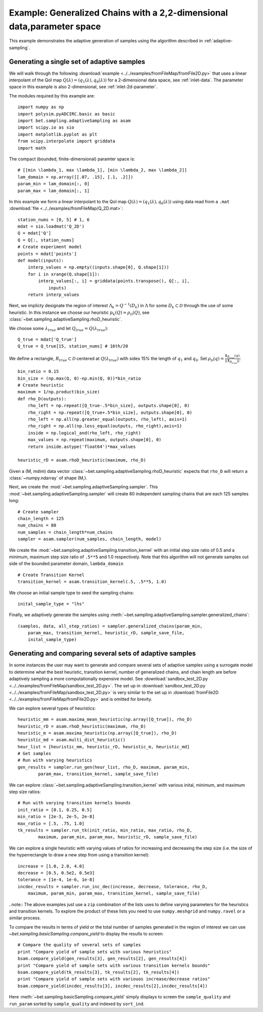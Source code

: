 .. _fromFile2D:
=======================================================================
Example: Generalized Chains with a 2,2-dimensional data,parameter space
=======================================================================

This example demonstrates the adaptive generation of samples using the
algorithm described in :ref:`adaptive-sampling`.

Generating a single set of adaptive samples
-------------------------------------------

We will walk through the following :download:`example
<../../examples/fromFileMap/fromFile2D.py>` that uses a linear interpolant of the QoI map
:math:`Q(\lambda) = (q_1(\lambda), q_6(\lambda))` for a 2-dimensional data
space, see :ref:`inlet-data`. The parameter space in this example is also
2-dimensional, see :ref:`inlet-2d-parameter`. 

The modules required by this example are::

    import numpy as np
    import polysim.pyADCIRC.basic as basic
    import bet.sampling.adaptiveSampling as asam
    import scipy.io as sio
    import matplotlib.pyplot as plt
    from scipy.interpolate import griddata
    import math

The compact (bounded, finite-dimensional) paramter space is::

    # [[min \lambda_1, max \lambda_1], [min \lambda_2, max \lambda_2]]
    lam_domain = np.array([[.07, .15], [.1, .2]])
    param_min = lam_domain[:, 0]
    param_max = lam_domain[:, 1]

In this example we form a linear interpolant to the QoI map :math:`Q(\lambda) =
(q_1(\lambda), q_6(\lambda))` using data read from a ``.mat`` :download:`file
<../../examples/fromFileMap/Q_2D.mat>`::

    station_nums = [0, 5] # 1, 6
    mdat = sio.loadmat('Q_2D')
    Q = mdat['Q']
    Q = Q[:, station_nums]
    # Create experiment model
    points = mdat['points']
    def model(inputs):
        interp_values = np.empty((inputs.shape[0], Q.shape[1])) 
        for i in xrange(Q.shape[1]):
            interp_values[:, i] = griddata(points.transpose(), Q[:, i],
                inputs)
        return interp_values 

Next, we implicty designate the region of interest :math:`\Lambda_k =
Q^{-1}(D_k)` in :math:`\Lambda` for some :math:`D_k \subset \mathcal{D}`
through the use of some heuristic. In this instance we choose our heuristic
:math:`p_k(Q) = \rho_\mathcal{D}(Q)`, see
:class:`~bet.sampling.adaptiveSampling.rhoD_heuristic`.

We choose some :math:`\lambda_{true}` and let :math:`Q_{true} = Q(\lambda_{true})`::

    Q_true = mdat['Q_true']
    Q_true = Q_true[15, station_nums] # 16th/20

We define a rectangle, :math:`R_{true} \subset \mathcal{D}` centered at
:math:`Q(\lambda_{true})` with sides 15% the length of :math:`q_1` and
:math:`q_6`. Set :math:`\rho_\mathcal{D}(q) = \frac{\mathbf{1}_{R_{true}}(q)}{||\mathbf{1}_{R_{true}}||}`::

    bin_ratio = 0.15
    bin_size = (np.max(Q, 0)-np.min(Q, 0))*bin_ratio
    # Create heuristic
    maximum = 1/np.product(bin_size)
    def rho_D(outputs):
        rho_left = np.repeat([Q_true-.5*bin_size], outputs.shape[0], 0)
        rho_right = np.repeat([Q_true+.5*bin_size], outputs.shape[0], 0)
        rho_left = np.all(np.greater_equal(outputs, rho_left), axis=1)
        rho_right = np.all(np.less_equal(outputs, rho_right),axis=1)
        inside = np.logical_and(rho_left, rho_right)
        max_values = np.repeat(maximum, outputs.shape[0], 0)
        return inside.astype('float64')*max_values

    heuristic_rD = asam.rhoD_heuristic(maximum, rho_D)

Given a (M, mdim) data vector
:class:`~bet.sampling.adaptiveSampling.rhoD_heuristic` expects that ``rho_D``
will return a :class:`~numpy.ndarray` of shape (M,). 

Next, we create the :mod:`~bet.sampling.adaptiveSampling.sampler`. This
:mod:`~bet.sampling.adaptiveSampling.sampler` will create 80 independent
sampling chains that are each 125 samples long::

    # Create sampler
    chain_length = 125
    num_chains = 80
    num_samples = chain_length*num_chains
    sampler = asam.sampler(num_samples, chain_length, model)

We create the :mod:`~bet.sampling.adaptiveSampling.transition_kernel` with an
initial step size ratio of 0.5 and a minimum, maximum step size ratio of
``.5**5`` and 1.0 respectively. Note that this algorithm will not generate
samples out side of the bounded parameter domain, ``lambda_domain`` ::

    # Create Transition Kernel
    transition_kernel = asam.transition_kernel(.5, .5**5, 1.0)

We choose an initial sample type to seed the sampling chains::

    inital_sample_type = "lhs"

Finally, we adaptively generate the samples using
:meth:`~bet.sampling.adaptiveSampling.sampler.generalized_chains`::

    (samples, data, all_step_ratios) = sampler.generalized_chains(param_min,
        param_max, transition_kernel, heuristic_rD, sample_save_file,
        inital_sample_type)

Generating and comparing several sets of adaptive samples
---------------------------------------------------------
In some instances the user may want to generate and compare several sets of
adaptive samples using a surrogate model to determine what the best heuristic,
transition kernel, number of generalized chains, and chain length are before
adaptively sampling a more computationally expensive model. See
:download:`sandbox_test_2D.py <../../examples/fromFileMap/sandbox_test_2D.py>`. The set up in
:download:`sandbox_test_2D.py <../../examples/fromFileMap/sandbox_test_2D.py>` is very similar to the
set up in :download:`fromFile2D <../../examples/fromFileMap/fromFile2D.py>` and is
omitted for brevity.

We can explore several types of heuristics::

    heuristic_mm = asam.maxima_mean_heuristic(np.array([Q_true]), rho_D)
    heuristic_rD = asam.rhoD_heuristic(maximum, rho_D)
    heuristic_m = asam.maxima_heuristic(np.array([Q_true]), rho_D)
    heuristic_md = asam.multi_dist_heuristic()
    heur_list = [heuristic_mm, heuristic_rD, heuristic_m, heuristic_md]
    # Get samples
    # Run with varying heuristics
    gen_results = sampler.run_gen(heur_list, rho_D, maximum, param_min,
            param_max, transition_kernel, sample_save_file)

We can explore :class:`~bet.sampling.adaptiveSampling.transition_kernel` with
various inital, minimum, and maximum step size ratios::

    # Run with varying transition kernels bounds
    init_ratio = [0.1, 0.25, 0.5]
    min_ratio = [2e-3, 2e-5, 2e-8]
    max_ratio = [.5, .75, 1.0]
    tk_results = sampler.run_tk(init_ratio, min_ratio, max_ratio, rho_D,
            maximum, param_min, param_max, heuristic_rD, sample_save_file)

We can explore a single heuristic with varying values of ratios for increasing
and decreasing the step size (i.e. the size of the hyperrectangle to draw a new
step from using a transition kernel)::

    increase = [1.0, 2.0, 4.0]
    decrease = [0.5, 0.5e2, 0.5e3]
    tolerance = [1e-4, 1e-6, 1e-8]
    incdec_results = sampler.run_inc_dec(increase, decrease, tolerance, rho_D,
        maximum, param_min, param_max, transition_kernel, sample_save_file)

..note:: The above examples just use a ``zip`` combination of the lists uses to
define varying parameters for the heuristics and transition kernels. To explore
the product of these lists you need to use ``numpy.meshgrid`` and
``numpy.ravel`` or a similar process.

To compare the results in terms of yield or the total number of samples
generated in the region of interest we can use
`~bet.sampling.basicSampling.compare_yield` to display the results to screen::

    # Compare the quality of several sets of samples
    print "Compare yield of sample sets with various heuristics"
    bsam.compare_yield(gen_results[3], gen_results[2], gen_results[4])
    print "Compare yield of sample sets with various transition kernels bounds"
    bsam.compare_yield(tk_results[3], tk_results[2], tk_results[4])
    print "Compare yield of sample sets with variouos increase/decrease ratios"
    bsam.compare_yield(incdec_results[3], incdec_results[2],incdec_results[4])

Here :meth:`~bet.sampling.basicSampling.compare_yield` simply displays to screen the
``sample_quality`` and ``run_param`` sorted by ``sample_quality`` and indexed
by ``sort_ind``. 

